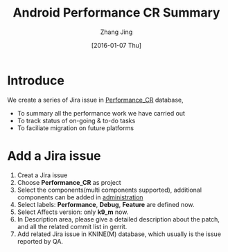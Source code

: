 #+TITLE: Android Performance CR Summary
#+AUTHOR: Zhang Jing
#+EMAIL:     zhangjing35@zuk.com
#+DATE: [2016-01-07 Thu]

#+OPTIONS: ^:nil
#+LINK_HOME: http://
#+LINK_UP: http://
#+HTML_HEAD: <link rel="stylesheet" type="text/css" href="css/main-ltr.css" />  <link rel="stylesheet" type="text/css" href="css/shared.css" />  <link rel="stylesheet" type="text/css" href="css/common.css" /> 


* Introduce

We create a series of Jira issue in [[http://work.zuk.com:8080/browse/PEFORM][Performance_CR]] database,

- To summary all the performance work we have carried out
- To track status of on-going & to-do tasks
- To faciliate migration on future platforms

* Add a Jira issue

1. Creat a Jira issue
2. Choose *Performance_CR* as project
3. Select the components(multi components supported), additional components can be added in [[http://work.zuk.com:8080/plugins/servlet/project-config/PEFORM/components][administration]]
4. Select labels: *Performance*, *Debug*, *Feature* are defined now.
5. Select Affects version: only *k9_m* now.
6. In Description area, please give a detailed description about the patch, and all the related commit list in gerrit.
7. Add related Jira issue in KNINE(M) database, which usually is the issue reported by QA.




